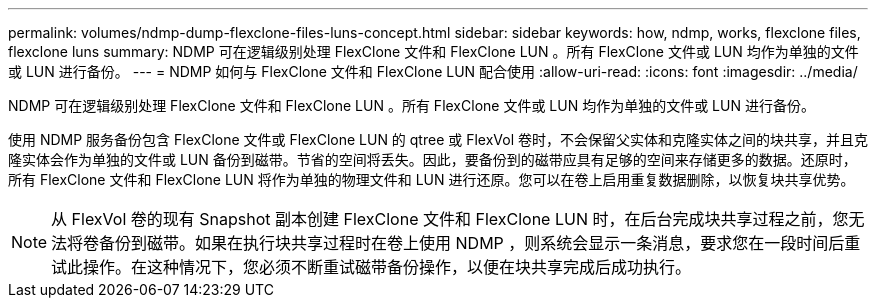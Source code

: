 ---
permalink: volumes/ndmp-dump-flexclone-files-luns-concept.html 
sidebar: sidebar 
keywords: how, ndmp, works, flexclone files, flexclone luns 
summary: NDMP 可在逻辑级别处理 FlexClone 文件和 FlexClone LUN 。所有 FlexClone 文件或 LUN 均作为单独的文件或 LUN 进行备份。 
---
= NDMP 如何与 FlexClone 文件和 FlexClone LUN 配合使用
:allow-uri-read: 
:icons: font
:imagesdir: ../media/


[role="lead"]
NDMP 可在逻辑级别处理 FlexClone 文件和 FlexClone LUN 。所有 FlexClone 文件或 LUN 均作为单独的文件或 LUN 进行备份。

使用 NDMP 服务备份包含 FlexClone 文件或 FlexClone LUN 的 qtree 或 FlexVol 卷时，不会保留父实体和克隆实体之间的块共享，并且克隆实体会作为单独的文件或 LUN 备份到磁带。节省的空间将丢失。因此，要备份到的磁带应具有足够的空间来存储更多的数据。还原时，所有 FlexClone 文件和 FlexClone LUN 将作为单独的物理文件和 LUN 进行还原。您可以在卷上启用重复数据删除，以恢复块共享优势。

[NOTE]
====
从 FlexVol 卷的现有 Snapshot 副本创建 FlexClone 文件和 FlexClone LUN 时，在后台完成块共享过程之前，您无法将卷备份到磁带。如果在执行块共享过程时在卷上使用 NDMP ，则系统会显示一条消息，要求您在一段时间后重试此操作。在这种情况下，您必须不断重试磁带备份操作，以便在块共享完成后成功执行。

====